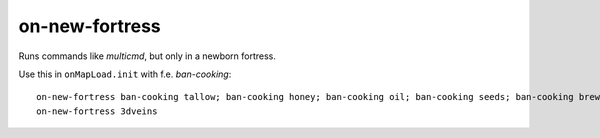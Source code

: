 
on-new-fortress
===============
Runs commands like `multicmd`, but only in a newborn fortress.

Use this in ``onMapLoad.init`` with f.e. `ban-cooking`::

  on-new-fortress ban-cooking tallow; ban-cooking honey; ban-cooking oil; ban-cooking seeds; ban-cooking brew; ban-cooking fruit; ban-cooking mill; ban-cooking thread; ban-cooking milk;
  on-new-fortress 3dveins
